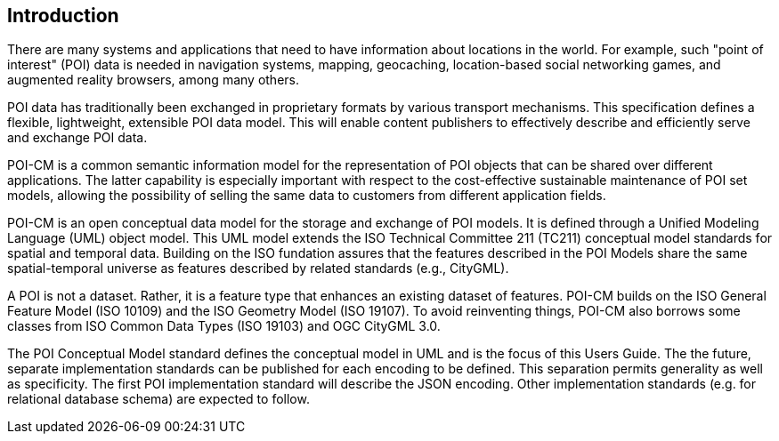 [[ug_introduction_section]]
== Introduction

There are many systems and applications that need to have information about locations in the world. For example, such "point of interest" (POI) data is needed in navigation systems, mapping, geocaching, location-based social networking games, and augmented reality browsers, among many others.

POI data has traditionally been exchanged in proprietary formats by various transport mechanisms. This specification defines a flexible, lightweight, extensible POI data model. This will enable content publishers to effectively describe and efficiently serve and exchange POI data.

POI-CM is a common semantic information model for the representation of POI objects that can be shared over different applications. The latter capability is especially important with respect to the cost-effective sustainable maintenance of POI set models, allowing the possibility of selling the same data to customers from different application fields.

POI-CM is an open conceptual data model for the storage and exchange of POI models. It is defined through a Unified Modeling Language (UML) object model. This UML model extends the ISO Technical Committee 211 (TC211) conceptual model standards for spatial and temporal data. Building on the ISO fundation assures that the features described in the POI Models share the same spatial-temporal universe as features described by related standards (e.g., CityGML).

A POI is not a dataset. Rather, it is a feature type that enhances an existing dataset of features. POI-CM builds on the ISO General Feature Model (ISO 10109) and the ISO Geometry Model (ISO 19107). To avoid reinventing things, POI-CM also borrows some classes from ISO Common Data Types (ISO 19103) and OGC CityGML 3.0.

The POI Conceptual Model standard defines the conceptual model in UML and is the focus of this Users Guide. The the future, separate implementation standards can be published for each encoding to be defined. This separation permits generality as well as specificity. The first POI implementation standard will describe the JSON encoding. Other implementation standards (e.g. for relational database schema) are expected to follow.
